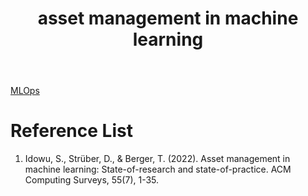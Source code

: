 :PROPERTIES:
:ID:       5c7cea31-2ae8-4e04-9f10-b310032623ad
:END:
#+title: asset management in machine learning

[[id:02058a71-7a44-48e7-aacf-bcf0be310fb6][MLOps]]

* Reference List
1. Idowu, S., Strüber, D., & Berger, T. (2022). Asset management in machine learning: State-of-research and state-of-practice. ACM Computing Surveys, 55(7), 1-35.
